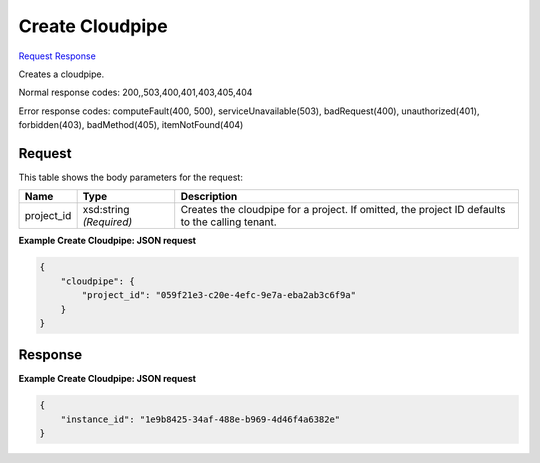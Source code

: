 
Create Cloudpipe
================

`Request <POST_create_cloudpipe_v2.1_tenant_id_os-cloudpipe.rst#request>`__
`Response <POST_create_cloudpipe_v2.1_tenant_id_os-cloudpipe.rst#response>`__

.. rest_method:: POST /v2.1/{tenant_id}/os-cloudpipe

Creates a cloudpipe.



Normal response codes: 200,,503,400,401,403,405,404

Error response codes: computeFault(400, 500), serviceUnavailable(503), badRequest(400),
unauthorized(401), forbidden(403), badMethod(405), itemNotFound(404)

Request
^^^^^^^

.. rest_parameters:: parameters.yaml

	- tenant_id: tenant_id




This table shows the body parameters for the request:

+--------------------------+-------------------------+-------------------------+
|Name                      |Type                     |Description              |
+==========================+=========================+=========================+
|project_id                |xsd:string *(Required)*  |Creates the cloudpipe    |
|                          |                         |for a project. If        |
|                          |                         |omitted, the project ID  |
|                          |                         |defaults to the calling  |
|                          |                         |tenant.                  |
+--------------------------+-------------------------+-------------------------+





**Example Create Cloudpipe: JSON request**


.. code::

    {
        "cloudpipe": {
            "project_id": "059f21e3-c20e-4efc-9e7a-eba2ab3c6f9a"
        }
    }
    


Response
^^^^^^^^





**Example Create Cloudpipe: JSON request**


.. code::

    {
        "instance_id": "1e9b8425-34af-488e-b969-4d46f4a6382e"
    }
    

